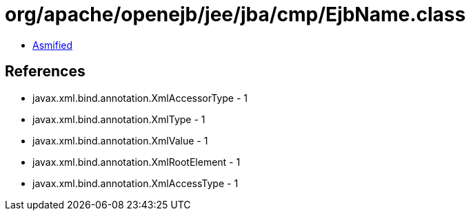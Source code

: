 = org/apache/openejb/jee/jba/cmp/EjbName.class

 - link:EjbName-asmified.java[Asmified]

== References

 - javax.xml.bind.annotation.XmlAccessorType - 1
 - javax.xml.bind.annotation.XmlType - 1
 - javax.xml.bind.annotation.XmlValue - 1
 - javax.xml.bind.annotation.XmlRootElement - 1
 - javax.xml.bind.annotation.XmlAccessType - 1
